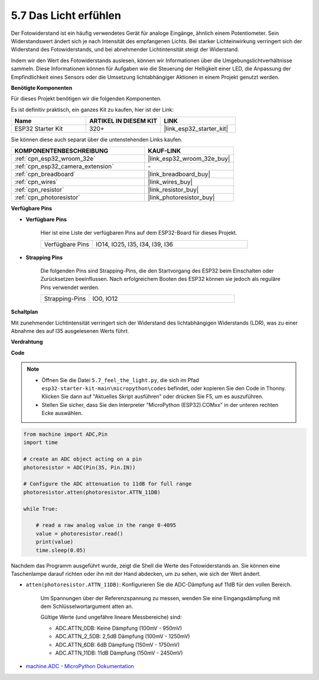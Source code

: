 .. _py_photoresistor:

5.7 Das Licht erfühlen
=============================

Der Fotowiderstand ist ein häufig verwendetes Gerät für analoge Eingänge, ähnlich einem Potentiometer. Sein Widerstandswert ändert sich je nach Intensität des empfangenen Lichts. Bei starker Lichteinwirkung verringert sich der Widerstand des Fotowiderstands, und bei abnehmender Lichtintensität steigt der Widerstand.

Indem wir den Wert des Fotowiderstands auslesen, können wir Informationen über die Umgebungslichtverhältnisse sammeln. Diese Informationen können für Aufgaben wie die Steuerung der Helligkeit einer LED, die Anpassung der Empfindlichkeit eines Sensors oder die Umsetzung lichtabhängiger Aktionen in einem Projekt genutzt werden.

**Benötigte Komponenten**

Für dieses Projekt benötigen wir die folgenden Komponenten.

Es ist definitiv praktisch, ein ganzes Kit zu kaufen, hier ist der Link:

.. list-table::
    :widths: 20 20 20
    :header-rows: 1

    *   - Name	
        - ARTIKEL IN DIESEM KIT
        - LINK
    *   - ESP32 Starter Kit
        - 320+
        - |link_esp32_starter_kit|

Sie können diese auch separat über die untenstehenden Links kaufen.

.. list-table::
    :widths: 30 20
    :header-rows: 1

    *   - KOMPONENTENBESCHREIBUNG
        - KAUF-LINK

    *   - :ref:`cpn_esp32_wroom_32e`
        - |link_esp32_wroom_32e_buy|
    *   - :ref:`cpn_esp32_camera_extension`
        - \-
    *   - :ref:`cpn_breadboard`
        - |link_breadboard_buy|
    *   - :ref:`cpn_wires`
        - |link_wires_buy|
    *   - :ref:`cpn_resistor`
        - |link_resistor_buy|
    *   - :ref:`cpn_photoresistor`
        - |link_photoresistor_buy|

**Verfügbare Pins**

* **Verfügbare Pins**

    Hier ist eine Liste der verfügbaren Pins auf dem ESP32-Board für dieses Projekt.

    .. list-table::
        :widths: 5 15

        *   - Verfügbare Pins
            - IO14, IO25, I35, I34, I39, I36


* **Strapping Pins**

    Die folgenden Pins sind Strapping-Pins, die den Startvorgang des ESP32 beim Einschalten oder Zurücksetzen beeinflussen. Nach erfolgreichem Booten des ESP32 können sie jedoch als reguläre Pins verwendet werden.

    .. list-table::
        :widths: 5 15

        *   - Strapping-Pins
            - IO0, IO12

**Schaltplan**

.. image:: ../../img/circuit/circuit_5.7_photoresistor.png

Mit zunehmender Lichtintensität verringert sich der Widerstand des lichtabhängigen Widerstands (LDR), was zu einer Abnahme des auf I35 ausgelesenen Werts führt.

**Verdrahtung**

.. image:: ../../img/wiring/5.7_photoresistor_bb.png

**Code**

.. note::

    * Öffnen Sie die Datei ``5.7_feel_the_light.py``, die sich im Pfad ``esp32-starter-kit-main\micropython\codes`` befindet, oder kopieren Sie den Code in Thonny. Klicken Sie dann auf "Aktuelles Skript ausführen" oder drücken Sie F5, um es auszuführen.
    * Stellen Sie sicher, dass Sie den Interpreter "MicroPython (ESP32).COMxx" in der unteren rechten Ecke auswählen. 

.. code-block:: python

    from machine import ADC,Pin
    import time

    # create an ADC object acting on a pin
    photoresistor = ADC(Pin(35, Pin.IN))

    # Configure the ADC attenuation to 11dB for full range     
    photoresistor.atten(photoresistor.ATTN_11DB)

    while True:

        # read a raw analog value in the range 0-4095
        value = photoresistor.read()  
        print(value)
        time.sleep(0.05)


Nachdem das Programm ausgeführt wurde, zeigt die Shell die Werte des Fotowiderstands an. Sie können eine Taschenlampe darauf richten oder ihn mit der Hand abdecken, um zu sehen, wie sich der Wert ändert.

* ``atten(photoresistor.ATTN_11DB)``: Konfigurieren Sie die ADC-Dämpfung auf 11dB für den vollen Bereich.

    Um Spannungen über der Referenzspannung zu messen, wenden Sie eine Eingangsdämpfung mit dem Schlüsselwortargument atten an. 

    Gültige Werte (und ungefähre lineare Messbereiche) sind:

    * ADC.ATTN_0DB: Keine Dämpfung (100mV - 950mV)
    * ADC.ATTN_2_5DB: 2,5dB Dämpfung (100mV - 1250mV)
    * ADC.ATTN_6DB: 6dB Dämpfung (150mV - 1750mV)
    * ADC.ATTN_11DB: 11dB Dämpfung (150mV - 2450mV)

* `machine.ADC - MicroPython Dokumentation <https://docs.micropython.org/en/latest/esp32/quickref.html#adc-analog-to-digital-conversion>`_

